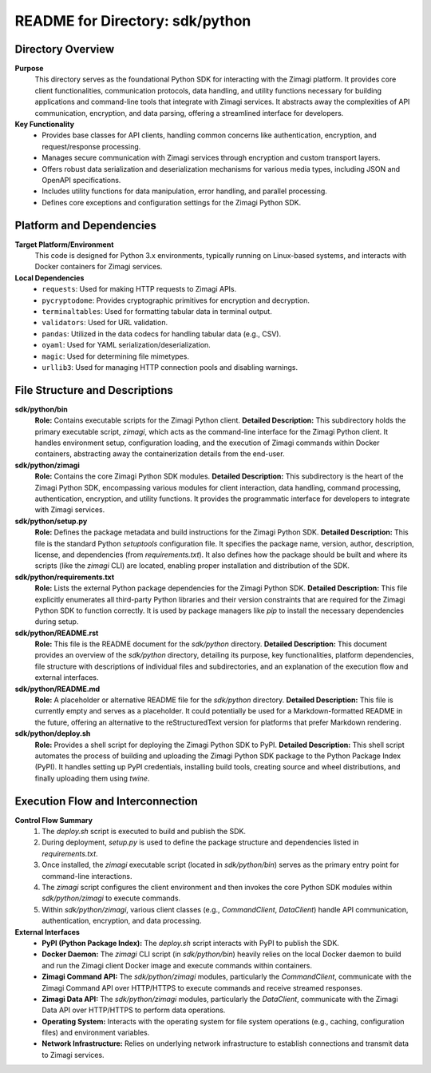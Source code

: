 =====================================================
README for Directory: sdk/python
=====================================================

Directory Overview
------------------

**Purpose**
   This directory serves as the foundational Python SDK for interacting with the Zimagi platform. It provides core client functionalities, communication protocols, data handling, and utility functions necessary for building applications and command-line tools that integrate with Zimagi services. It abstracts away the complexities of API communication, encryption, and data parsing, offering a streamlined interface for developers.

**Key Functionality**
   *   Provides base classes for API clients, handling common concerns like authentication, encryption, and request/response processing.
   *   Manages secure communication with Zimagi services through encryption and custom transport layers.
   *   Offers robust data serialization and deserialization mechanisms for various media types, including JSON and OpenAPI specifications.
   *   Includes utility functions for data manipulation, error handling, and parallel processing.
   *   Defines core exceptions and configuration settings for the Zimagi Python SDK.

Platform and Dependencies
-------------------------

**Target Platform/Environment**
   This code is designed for Python 3.x environments, typically running on Linux-based systems, and interacts with Docker containers for Zimagi services.

**Local Dependencies**
   *   ``requests``: Used for making HTTP requests to Zimagi APIs.
   *   ``pycryptodome``: Provides cryptographic primitives for encryption and decryption.
   *   ``terminaltables``: Used for formatting tabular data in terminal output.
   *   ``validators``: Used for URL validation.
   *   ``pandas``: Utilized in the data codecs for handling tabular data (e.g., CSV).
   *   ``oyaml``: Used for YAML serialization/deserialization.
   *   ``magic``: Used for determining file mimetypes.
   *   ``urllib3``: Used for managing HTTP connection pools and disabling warnings.

File Structure and Descriptions
-------------------------------

**sdk/python/bin**
     **Role:** Contains executable scripts for the Zimagi Python client.
     **Detailed Description:** This subdirectory holds the primary executable script, `zimagi`, which acts as the command-line interface for the Zimagi Python client. It handles environment setup, configuration loading, and the execution of Zimagi commands within Docker containers, abstracting away the containerization details from the end-user.

**sdk/python/zimagi**
     **Role:** Contains the core Zimagi Python SDK modules.
     **Detailed Description:** This subdirectory is the heart of the Zimagi Python SDK, encompassing various modules for client interaction, data handling, command processing, authentication, encryption, and utility functions. It provides the programmatic interface for developers to integrate with Zimagi services.

**sdk/python/setup.py**
     **Role:** Defines the package metadata and build instructions for the Zimagi Python SDK.
     **Detailed Description:** This file is the standard Python `setuptools` configuration file. It specifies the package name, version, author, description, license, and dependencies (from `requirements.txt`). It also defines how the package should be built and where its scripts (like the `zimagi` CLI) are located, enabling proper installation and distribution of the SDK.

**sdk/python/requirements.txt**
     **Role:** Lists the external Python package dependencies for the Zimagi Python SDK.
     **Detailed Description:** This file explicitly enumerates all third-party Python libraries and their version constraints that are required for the Zimagi Python SDK to function correctly. It is used by package managers like `pip` to install the necessary dependencies during setup.

**sdk/python/README.rst**
     **Role:** This file is the README document for the `sdk/python` directory.
     **Detailed Description:** This document provides an overview of the `sdk/python` directory, detailing its purpose, key functionalities, platform dependencies, file structure with descriptions of individual files and subdirectories, and an explanation of the execution flow and external interfaces.

**sdk/python/README.md**
     **Role:** A placeholder or alternative README file for the `sdk/python` directory.
     **Detailed Description:** This file is currently empty and serves as a placeholder. It could potentially be used for a Markdown-formatted README in the future, offering an alternative to the reStructuredText version for platforms that prefer Markdown rendering.

**sdk/python/deploy.sh**
     **Role:** Provides a shell script for deploying the Zimagi Python SDK to PyPI.
     **Detailed Description:** This shell script automates the process of building and uploading the Zimagi Python SDK package to the Python Package Index (PyPI). It handles setting up PyPI credentials, installing build tools, creating source and wheel distributions, and finally uploading them using `twine`.

Execution Flow and Interconnection
----------------------------------

**Control Flow Summary**
   1.  The `deploy.sh` script is executed to build and publish the SDK.
   2.  During deployment, `setup.py` is used to define the package structure and dependencies listed in `requirements.txt`.
   3.  Once installed, the `zimagi` executable script (located in `sdk/python/bin`) serves as the primary entry point for command-line interactions.
   4.  The `zimagi` script configures the client environment and then invokes the core Python SDK modules within `sdk/python/zimagi` to execute commands.
   5.  Within `sdk/python/zimagi`, various client classes (e.g., `CommandClient`, `DataClient`) handle API communication, authentication, encryption, and data processing.

**External Interfaces**
   *   **PyPI (Python Package Index):** The `deploy.sh` script interacts with PyPI to publish the SDK.
   *   **Docker Daemon:** The `zimagi` CLI script (in `sdk/python/bin`) heavily relies on the local Docker daemon to build and run the Zimagi client Docker image and execute commands within containers.
   *   **Zimagi Command API:** The `sdk/python/zimagi` modules, particularly the `CommandClient`, communicate with the Zimagi Command API over HTTP/HTTPS to execute commands and receive streamed responses.
   *   **Zimagi Data API:** The `sdk/python/zimagi` modules, particularly the `DataClient`, communicate with the Zimagi Data API over HTTP/HTTPS to perform data operations.
   *   **Operating System:** Interacts with the operating system for file system operations (e.g., caching, configuration files) and environment variables.
   *   **Network Infrastructure:** Relies on underlying network infrastructure to establish connections and transmit data to Zimagi services.
